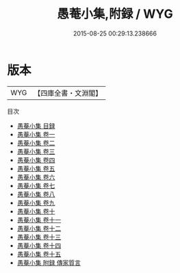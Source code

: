 #+TITLE: 愚菴小集,附録 / WYG
#+DATE: 2015-08-25 00:29:13.238666
* 版本
 |       WYG|【四庫全書・文淵閣】|
目次
 - [[file:KR4f0027_000.txt::000-1a][愚菴小集 目録]]
 - [[file:KR4f0027_001.txt::001-1a][愚菴小集 卷一]]
 - [[file:KR4f0027_002.txt::002-1a][愚菴小集 卷二]]
 - [[file:KR4f0027_003.txt::003-1a][愚菴小集 卷三]]
 - [[file:KR4f0027_004.txt::004-1a][愚菴小集 卷四]]
 - [[file:KR4f0027_005.txt::005-1a][愚菴小集 卷五]]
 - [[file:KR4f0027_006.txt::006-1a][愚菴小集 卷六]]
 - [[file:KR4f0027_007.txt::007-1a][愚菴小集 卷七]]
 - [[file:KR4f0027_008.txt::008-1a][愚菴小集 卷八]]
 - [[file:KR4f0027_009.txt::009-1a][愚菴小集 卷九]]
 - [[file:KR4f0027_010.txt::010-1a][愚菴小集 卷十]]
 - [[file:KR4f0027_011.txt::011-1a][愚菴小集 卷十一]]
 - [[file:KR4f0027_012.txt::012-1a][愚菴小集 卷十二]]
 - [[file:KR4f0027_013.txt::013-1a][愚菴小集 卷十三]]
 - [[file:KR4f0027_014.txt::014-1a][愚菴小集 卷十四]]
 - [[file:KR4f0027_015.txt::015-1a][愚菴小集 卷十五]]
 - [[file:KR4f0027_016.txt::016-1a][愚菴小集 附録  傳家質言]]
